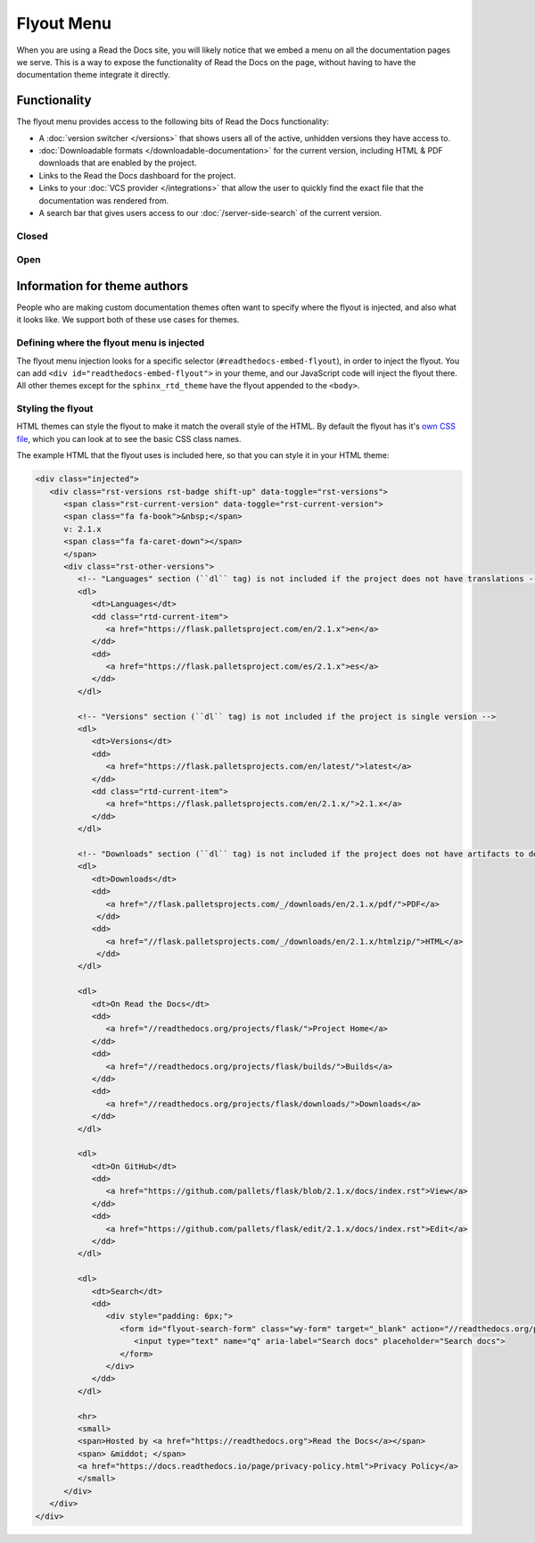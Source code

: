 Flyout Menu
===========

When you are using a Read the Docs site,
you will likely notice that we embed a menu on all the documentation pages we serve.
This is a way to expose the functionality of Read the Docs on the page,
without having to have the documentation theme integrate it directly.

Functionality
-------------

The flyout menu provides access to the following bits of Read the Docs functionality:

* A :doc:`version switcher </versions>` that shows users all of the active, unhidden versions they have access to.
* :doc:`Downloadable formats </downloadable-documentation>` for the current version, including HTML & PDF downloads that are enabled by the project.
* Links to the Read the Docs dashboard for the project.
* Links to your :doc:`VCS provider </integrations>` that allow the user to quickly find the exact file that the documentation was rendered from.
* A search bar that gives users access to our :doc:`/server-side-search` of the current version.

Closed
~~~~~~

.. figure:: /_static/images/flyout-closed.png
   :align: center

    The flyout when it's closed

Open
~~~~

.. figure:: /_static/images/flyout-open.png
   :align: center

    The opened flyout

Information for theme authors
-----------------------------

People who are making custom documentation themes often want to specify where the flyout is injected,
and also what it looks like.
We support both of these use cases for themes.

Defining where the flyout menu is injected
~~~~~~~~~~~~~~~~~~~~~~~~~~~~~~~~~~~~~~~~~~

The flyout menu injection looks for a specific selector (``#readthedocs-embed-flyout``),
in order to inject the flyout.
You can add ``<div id="readthedocs-embed-flyout">`` in your theme,
and our JavaScript code will inject the flyout there.
All other themes except for the ``sphinx_rtd_theme`` have the flyout appended to the ``<body>``.

Styling the flyout
~~~~~~~~~~~~~~~~~~

HTML themes can style the flyout to make it match the overall style of the HTML.
By default the flyout has it's `own CSS file <https://github.com/readthedocs/sphinx_rtd_theme/blob/master/src/sass/_theme_badge.sass>`_,
which you can look at to see the basic CSS class names.

The example HTML that the flyout uses is included here,
so that you can style it in your HTML theme:

.. code:: html

    <div class="injected">
       <div class="rst-versions rst-badge shift-up" data-toggle="rst-versions">
          <span class="rst-current-version" data-toggle="rst-current-version">
          <span class="fa fa-book">&nbsp;</span>
          v: 2.1.x
          <span class="fa fa-caret-down"></span>
          </span>
          <div class="rst-other-versions">
             <!-- "Languages" section (``dl`` tag) is not included if the project does not have translations -->
             <dl>
                <dt>Languages</dt>
                <dd class="rtd-current-item">
                   <a href="https://flask.palletsproject.com/en/2.1.x">en</a>
                </dd>
                <dd>
                   <a href="https://flask.palletsproject.com/es/2.1.x">es</a>
                </dd>
             </dl>

             <!-- "Versions" section (``dl`` tag) is not included if the project is single version -->
             <dl>
                <dt>Versions</dt>
                <dd>
                   <a href="https://flask.palletsprojects.com/en/latest/">latest</a>
                </dd>
                <dd class="rtd-current-item">
                   <a href="https://flask.palletsprojects.com/en/2.1.x/">2.1.x</a>
                </dd>
             </dl>

             <!-- "Downloads" section (``dl`` tag) is not included if the project does not have artifacts to download -->
             <dl>
                <dt>Downloads</dt>
                <dd>
                   <a href="//flask.palletsprojects.com/_/downloads/en/2.1.x/pdf/">PDF</a>
                 </dd>
                <dd>
                   <a href="//flask.palletsprojects.com/_/downloads/en/2.1.x/htmlzip/">HTML</a>
                 </dd>
             </dl>

             <dl>
                <dt>On Read the Docs</dt>
                <dd>
                   <a href="//readthedocs.org/projects/flask/">Project Home</a>
                </dd>
                <dd>
                   <a href="//readthedocs.org/projects/flask/builds/">Builds</a>
                </dd>
                <dd>
                   <a href="//readthedocs.org/projects/flask/downloads/">Downloads</a>
                </dd>
             </dl>

             <dl>
                <dt>On GitHub</dt>
                <dd>
                   <a href="https://github.com/pallets/flask/blob/2.1.x/docs/index.rst">View</a>
                </dd>
                <dd>
                   <a href="https://github.com/pallets/flask/edit/2.1.x/docs/index.rst">Edit</a>
                </dd>
             </dl>

             <dl>
                <dt>Search</dt>
                <dd>
                   <div style="padding: 6px;">
                      <form id="flyout-search-form" class="wy-form" target="_blank" action="//readthedocs.org/projects/flask/search/" method="get">
                         <input type="text" name="q" aria-label="Search docs" placeholder="Search docs">
                      </form>
                   </div>
                </dd>
             </dl>

             <hr>
             <small>
             <span>Hosted by <a href="https://readthedocs.org">Read the Docs</a></span>
             <span> &middot; </span>
             <a href="https://docs.readthedocs.io/page/privacy-policy.html">Privacy Policy</a>
             </small>
          </div>
       </div>
    </div>
